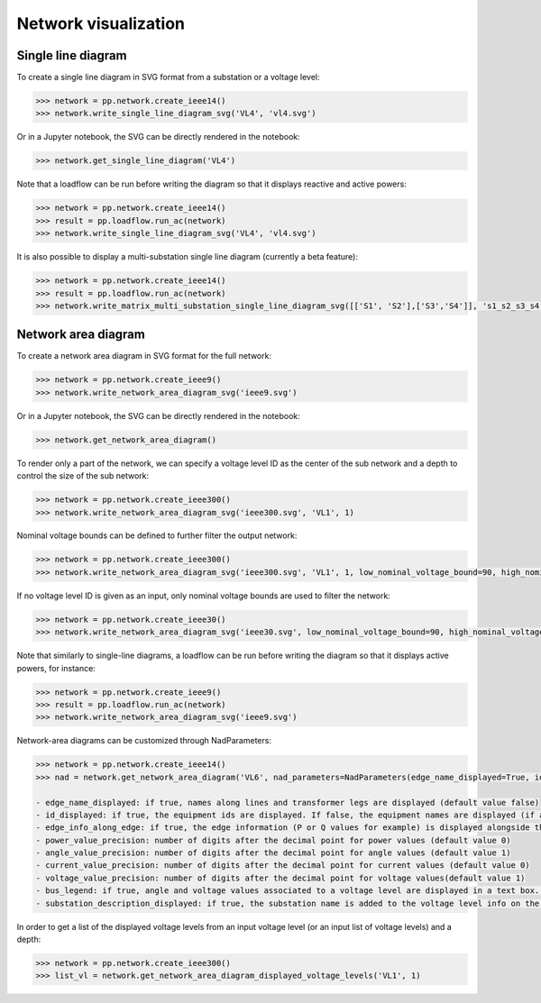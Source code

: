 Network visualization
=====================

Single line diagram
-------------------

To create a single line diagram in SVG format from a substation or a voltage level:

.. code-block:: python

    >>> network = pp.network.create_ieee14()
    >>> network.write_single_line_diagram_svg('VL4', 'vl4.svg')

Or in a Jupyter notebook, the SVG can be directly rendered in the notebook:

.. code-block:: python

    >>> network.get_single_line_diagram('VL4')

Note that a loadflow can be run before writing the diagram so that it displays reactive and active powers:

.. code-block:: python

    >>> network = pp.network.create_ieee14()
    >>> result = pp.loadflow.run_ac(network)
    >>> network.write_single_line_diagram_svg('VL4', 'vl4.svg')

.. image:: ../_static/images/ieee14_vl4.svg
   :class: forced-white-background

It is also possible to display a multi-substation single line diagram (currently a beta feature):

.. code-block:: python

    >>> network = pp.network.create_ieee14()
    >>> result = pp.loadflow.run_ac(network)
    >>> network.write_matrix_multi_substation_single_line_diagram_svg([['S1', 'S2'],['S3','S4']], 's1_s2_s3_s4.svg')

.. image:: ../_static/images/ieee14_s1_s2_s3_s4.svg
   :class: forced-white-background

Network area diagram
--------------------

To create a network area diagram in SVG format for the full network:

.. code-block:: python

    >>> network = pp.network.create_ieee9()
    >>> network.write_network_area_diagram_svg('ieee9.svg')

Or in a Jupyter notebook, the SVG can be directly rendered in the notebook:

.. code-block:: python

    >>> network.get_network_area_diagram()

.. image:: ../_static/images/ieee9.svg
   :class: forced-white-background

To render only a part of the network, we can specify a voltage level ID as the center of the sub network and a depth
to control the size of the sub network:

.. code-block:: python

    >>> network = pp.network.create_ieee300()
    >>> network.write_network_area_diagram_svg('ieee300.svg', 'VL1', 1)

.. image:: ../_static/images/ieee300_subnetwork_vl1.svg
   :class: forced-white-background

Nominal voltage bounds can be defined to further filter the output network:

.. code-block:: python

    >>> network = pp.network.create_ieee300()
    >>> network.write_network_area_diagram_svg('ieee300.svg', 'VL1', 1, low_nominal_voltage_bound=90, high_nominal_voltage_bound=240)

.. image:: ../_static/images/ieee300_subnetwork_vl1_filtered.svg
   :class: forced-white-background

If no voltage level ID is given as an input, only nominal voltage bounds are used to filter the network:

.. code-block:: python

    >>> network = pp.network.create_ieee30()
    >>> network.write_network_area_diagram_svg('ieee30.svg', low_nominal_voltage_bound=90, high_nominal_voltage_bound=240)

.. image:: ../_static/images/ieee30_subnetwork_filtered_no_vl_id.svg
   :class: forced-white-background

Note that similarly to single-line diagrams, a loadflow can be run before writing the diagram so that it displays active powers, for instance:

.. code-block:: python

    >>> network = pp.network.create_ieee9()
    >>> result = pp.loadflow.run_ac(network)
    >>> network.write_network_area_diagram_svg('ieee9.svg')

Network-area diagrams can be customized through NadParameters:

.. code-block:: python

    >>> network = pp.network.create_ieee14()
    >>> nad = network.get_network_area_diagram('VL6', nad_parameters=NadParameters(edge_name_displayed=True, id_displayed=True, edge_info_along_edge=False, power_value_precision=1, angle_value_precision=0, current_value_precision=1, voltage_value_precision=0, bus_legend=False, substation_description_displayed=True))

    - edge_name_displayed: if true, names along lines and transformer legs are displayed (default value false)
    - id_displayed: if true, the equipment ids are displayed. If false, the equipment names are displayed (if a name is null, then the id is displayed) (default value false)
    - edge_info_along_edge: if true, the edge information (P or Q values for example) is displayed alongside the edge. If false, the edge information is displayed perpendicularly to the edge (default value true)
    - power_value_precision: number of digits after the decimal point for power values (default value 0)
    - angle_value_precision: number of digits after the decimal point for angle values (default value 1)
    - current_value_precision: number of digits after the decimal point for current values (default value 0)
    - voltage_value_precision: number of digits after the decimal point for voltage values(default value 1)
    - bus_legend: if true, angle and voltage values associated to a voltage level are displayed in a text box. If false, only the voltage level name is displayed (default value true)
    - substation_description_displayed: if true, the substation name is added to the voltage level info on the diagram (default value false)

In order to get a list of the displayed voltage levels from an input voltage level (or an input list of voltage levels) and a depth:

.. code-block:: python

    >>> network = pp.network.create_ieee300()
    >>> list_vl = network.get_network_area_diagram_displayed_voltage_levels('VL1', 1)